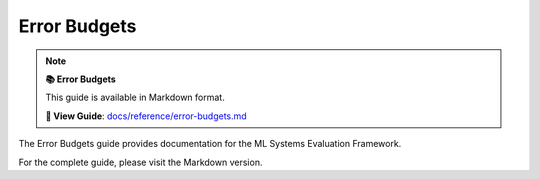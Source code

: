 Error Budgets
=============

.. note::

   **📚 Error Budgets**
   
   This guide is available in Markdown format.

   **🔗 View Guide**: `docs/reference/error-budgets.md <https://github.com/phanhongan/ml-systems-evaluation/blob/main/docs/reference/error-budgets.md>`_

The Error Budgets guide provides documentation for the ML Systems Evaluation Framework.

For the complete guide, please visit the Markdown version.
